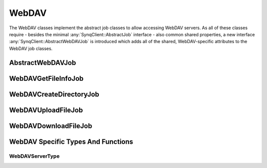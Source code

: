 WebDAV
======

The WebDAV classes implement the abstract job classes to allow accessing WebDAV servers. As all of these classes require - besides the minimal :any:`SynqClient::AbstractJob` interface - also common shared properties, a new interface :any:`SynqClient::AbstractWebDAVJob` is introduced which adds all of the shared, WebDAV-specific attributes to the WebDAV job classes.


AbstractWebDAVJob
-----------------

.. doxygenclass:: SynqClient::AbstractWebDAVJob
    :members:


WebDAVGetFileInfoJob
--------------------

.. doxygenclass:: SynqClient::WebDAVGetFileInfoJob
    :members:


WebDAVCreateDirectoryJob
------------------------

.. doxygenclass:: SynqClient::WebDAVCreateDirectoryJob
    :members:


WebDAVUploadFileJob
-------------------

.. doxygenclass:: SynqClient::WebDAVUploadFileJob
    :members:


WebDAVDownloadFileJob
---------------------

.. doxygenclass:: SynqClient::WebDAVDownloadFileJob
    :members:


WebDAV Specific Types And Functions
-----------------------------------


WebDAVServerType
++++++++++++++++


.. doxygenenum:: SynqClient::WebDAVServerType

